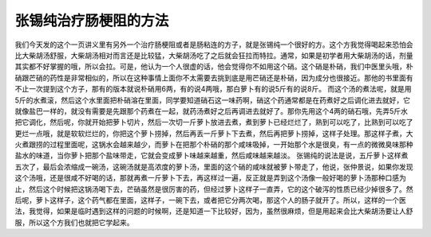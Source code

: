 张锡纯治疗肠梗阻的方法
=======================

我们今天发的这个一页讲义里有另外一个治疗肠梗阻或者是肠粘连的方子，就是张锡纯一个很好的方。这个方我觉得喝起来恐怕会比大柴胡汤舒服，大柴胡汤相对而言还是比较猛，大柴胡汤吃了之后就会狂拉而特拉。通常，如果是初学者用大柴胡汤的话，剂量其实都不好掌握的哦，所以会拉。可是，他认为一个人很虚的话，他会觉得你不如用这个硝。这个硝是朴硝，我们中医里头哦，朴硝跟芒硝的药性是非常相似的，所以在这种事情上面你不太需要去挑到底是用芒硝还是朴硝，因为成分也很接近。那他的书里面有不止一次提到这个方子，那有的版本就说朴硝用6两，有的说4两哦，那白萝卜有的说5斤有的说8斤。
而这个汤的煮法呢，就是用5斤的水煮滚，然后这个水里面把朴硝溶在里面，同学要知道硝石这一味药啊，硝这个药通常都是在药煮好之后调化进去就好，它就像盐巴一样的，就没有需要是先跟那个药煮在一起，就药汤煮好之后再调进去就好了。那你先用这个4两的硝石哦，先弄5斤水把它调化，然后呢，你就开始把萝卜切片，然后一次切一斤萝卜放进去煮，煮到萝卜已经烂烂了，熟到可以吃了，比熟到可以吃了更烂一点哦，就是软软烂烂的，你把这个萝卜捞掉，然后再丢一斤萝卜下去煮，然后再把萝卜捞掉，这样子处理。那这样子煮，大火煮跟捞的过程里面呢，这锅水会越来越少，而萝卜在把那个朴硝的那个咸味吸掉，一开始那个水是很臭，有一点的微微臭味那种盐水的味道，当你萝卜把那个盐味带走，它就会变成萝卜味越来越重，然后咸味越来越淡。
张锡纯的说法是说，五斤萝卜这样煮五次了，最后会浓缩成一碗汤，这碗汤就是高浓度的萝卜汤，里面的这个硝的咸味就被萝卜带走了，他说，张仲景说，如果你发现这个汤哦，还是很咸不好喝的话，那就再煮一斤萝卜下去，再这样过一遍，反正就是弄到这个汤像一般好喝的萝卜汤那种口感为止，然后这个时候把这锅汤喝下去，芒硝虽然是很厉害的药，但经过萝卜这样子一直弄，它的这个破泻的性质已经少掉很多了。然后呢，萝卜这样子，这个药气都在里面，这样子，一碗下去，或者把它分两次喝，那这个人的肠子就开了。所以，这样的一个医法，我觉得，如果是临时遇到这样的问题的时候啊，还是知道一下比较好，因为，虽然很麻烦，但是用起来会比大柴胡汤要让人舒服，所以这个方我们也就把它学起来。
